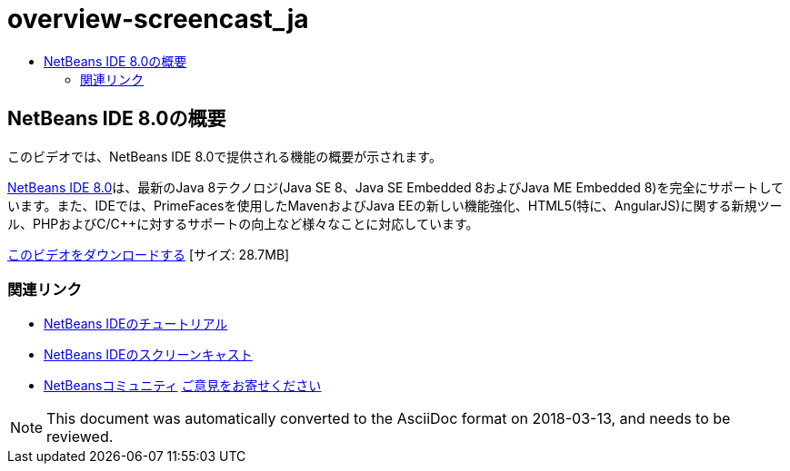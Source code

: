 // 
//     Licensed to the Apache Software Foundation (ASF) under one
//     or more contributor license agreements.  See the NOTICE file
//     distributed with this work for additional information
//     regarding copyright ownership.  The ASF licenses this file
//     to you under the Apache License, Version 2.0 (the
//     "License"); you may not use this file except in compliance
//     with the License.  You may obtain a copy of the License at
// 
//       http://www.apache.org/licenses/LICENSE-2.0
// 
//     Unless required by applicable law or agreed to in writing,
//     software distributed under the License is distributed on an
//     "AS IS" BASIS, WITHOUT WARRANTIES OR CONDITIONS OF ANY
//     KIND, either express or implied.  See the License for the
//     specific language governing permissions and limitations
//     under the License.
//

= overview-screencast_ja
:jbake-type: page
:jbake-tags: old-site, needs-review
:jbake-status: published
:keywords: Apache NetBeans  overview-screencast_ja
:description: Apache NetBeans  overview-screencast_ja
:toc: left
:toc-title:

== NetBeans IDE 8.0の概要

このビデオでは、NetBeans IDE 8.0で提供される機能の概要が示されます。

link:https://netbeans.org/community/releases/80/[NetBeans IDE 8.0]は、最新のJava 8テクノロジ(Java SE 8、Java SE Embedded 8およびJava ME Embedded 8)を完全にサポートしています。また、IDEでは、PrimeFacesを使用したMavenおよびJava EEの新しい機能強化、HTML5(特に、AngularJS)に関する新規ツール、PHPおよびC/C++に対するサポートの向上など様々なことに対応しています。

link:http://bits.netbeans.org/media/nb80_overview_video.mp4[このビデオをダウンロードする] [サイズ: 28.7MB]



=== 関連リンク

* link:../../../kb/index.html[NetBeans IDEのチュートリアル]
* link:../intro-screencasts.html[NetBeans IDEのスクリーンキャスト]
* link:../../../community/index.html[NetBeansコミュニティ]
link:/about/contact_form.html?to=3&subject=Feedback:%20NetBeans%207.4%20overview%20screencast[ご意見をお寄せください]



NOTE: This document was automatically converted to the AsciiDoc format on 2018-03-13, and needs to be reviewed.
